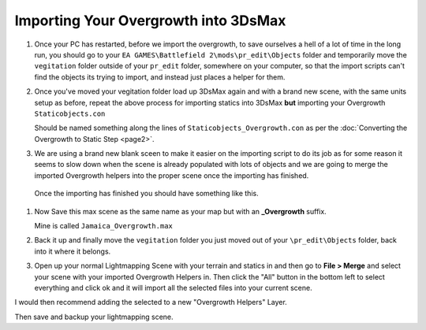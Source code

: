 
Importing Your Overgrowth into 3DsMax
=====================================

#. Once your PC has restarted, before we import the overgrowth, to save ourselves a hell of a lot of time in the long run, you should go to your ``EA GAMES\Battlefield 2\mods\pr_edit\Objects`` folder and temporarily move the ``vegitation`` folder outside of your ``pr_edit`` folder, somewhere on your computer, so that the import scripts can't find the objects its trying to import, and instead just places a helper for them.
#. Once you've moved your vegitation folder load up 3DsMax again and with a brand new scene, with the same units setup as before, repeat the above process for importing statics into 3DsMax **but** importing your Overgrowth ``Staticobjects.con``

   Should be named something along the lines of ``Staticobjects_Overgrowth.con`` as per the :doc:`Converting the Overgrowth to Static Step <page2>`.

#. We are using a brand new blank sceen to make it easier on the importing script to do its job as for some reason it seems to slow down when the scene is already populated with lots of objects and we are going to merge the imported Overgrowth helpers into the proper scene once the importing has finished.

.. image:: https://media.realitymod.com/tutorials/Adv_3DsMax_LMing/Adv_3DsMax_LMing_000032.jpg
   :width: 750px
   :height: 630px

.. figure:: https://media.realitymod.com/tutorials/Adv_3DsMax_LMing/Adv_3DsMax_LMing_000038.jpg
   :width: 750px
   :height: 406px

   Once the importing has finished you should have something like this.

#. Now Save this max scene as the same name as your map but with an **_Overgrowth** suffix.

   Mine is called ``Jamaica_Overgrowth.max``
   
#. Back it up and finally move the ``vegitation`` folder you just moved out of your ``\pr_edit\Objects`` folder, back into it where it belongs.
#. Open up your normal Lightmapping Scene with your terrain and statics in and then go to **File > Merge** and select your scene with your imported Overgrowth Helpers in. Then click the "All" button in the bottom left to select everything and click ok and it will import all the selected files into your current scene.

.. image:: https://media.realitymod.com/tutorials/Adv_3DsMax_LMing/Adv_3DsMax_LMing_000037.jpg
   :width: 750px
   :height: 406px

.. image:: https://media.realitymod.com/tutorials/Adv_3DsMax_LMing/Adv_3DsMax_LMing_000039.jpg
   :width: 750px
   :height: 630px

.. image:: https://media.realitymod.com/tutorials/Adv_3DsMax_LMing/Adv_3DsMax_LMing_000040.jpg

.. image:: https://media.realitymod.com/tutorials/Adv_3DsMax_LMing/Adv_3DsMax_LMing_000041.jpg
   :width: 750px
   :height: 406px

I would then recommend adding the selected to a new "Overgrowth Helpers" Layer.

.. image:: https://media.realitymod.com/tutorials/Adv_3DsMax_LMing/Adv_3DsMax_LMing_000042.jpg

Then save and backup your lightmapping scene.
